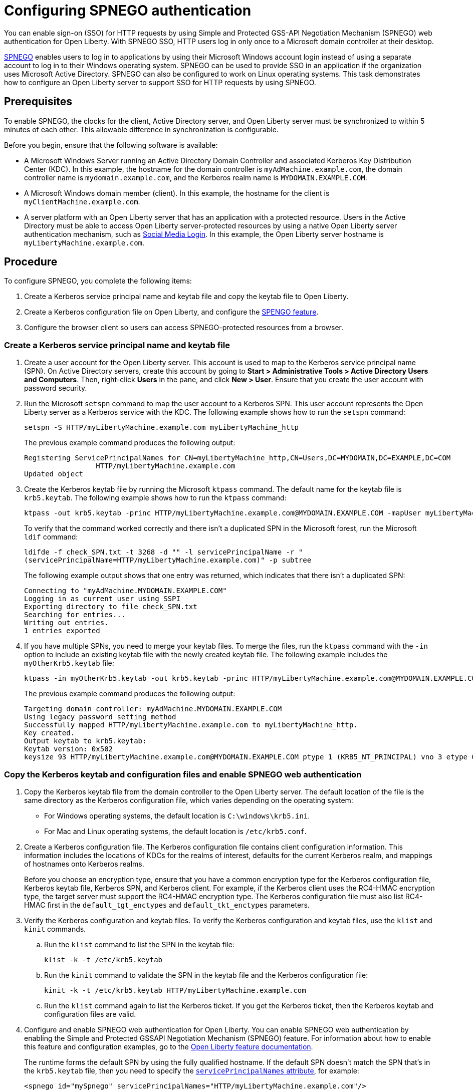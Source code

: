 // Copyright (c) 2020 IBM Corporation and others.
// Licensed under Creative Commons Attribution-NoDerivatives
// 4.0 International (CC BY-ND 4.0)
//   https://creativecommons.org/licenses/by-nd/4.0/
//
// Contributors:
//     IBM Corporation
//
:page-description: You can enable sign-on (SSO) for HTTP requests by using Simple and Protected GSS-API Negotiation Mechanism (SPNEGO) web authentication for Open Liberty. With SPNEGO SSO, HTTP users log in only once to a Microsoft domain controller at their desktop.
:seo-title: Configuring SPNEGO authentication - OpenLiberty.io
:page-layout: general-reference
:page-type: general
= Configuring SPNEGO authentication

You can enable sign-on (SSO) for HTTP requests by using Simple and Protected GSS-API Negotiation Mechanism (SPNEGO) web authentication for Open Liberty.
With SPNEGO SSO, HTTP users log in only once to a Microsoft domain controller at their desktop.

link:https://access.redhat.com/documentation/en-us/red_hat_jboss_enterprise_application_platform/6.4/html/security_guide/about_spnego[SPNEGO] enables users to log in to applications by using their Microsoft Windows account login instead of using a separate account to log in to their Windows operating system.
SPNEGO can be used to provide SSO in an application if the organization uses Microsoft Active Directory.
SPNEGO can also be configured to work on Linux operating systems.
This task demonstrates how to configure an Open Liberty server to support SSO for HTTP requests by using SPNEGO.

== Prerequisites

To enable SPNEGO, the clocks for the client, Active Directory server, and Open Liberty server must be synchronized to within 5 minutes of each other.
This allowable difference in synchronization is configurable.

Before you begin, ensure that the following software is available:

- A Microsoft Windows Server running an Active Directory Domain Controller and associated Kerberos Key Distribution Center (KDC).
In this example, the hostname for the domain controller is `myAdMachine.example.com`, the domain controller name is `mydomain.example.com`, and the Kerberos realm name is `MYDOMAIN.EXAMPLE.COM`.
- A Microsoft Windows domain member (client).
In this example, the hostname for the client is `myClientMachine.example.com`.
- A server platform with an Open Liberty server that has an application with a protected resource.
Users in the Active Directory must be able to access Open Liberty server-protected resources by using a native Open Liberty server authentication mechanism, such as link:/docs/ref/feature/#socialLogin-1.0.html[Social Media Login].
In this example, the Open Liberty server hostname  is `myLibertyMachine.example.com`.

== Procedure

To configure SPNEGO, you complete the following items:

. Create a Kerberos service principal name and keytab file and copy the keytab file to Open Liberty.
. Create a Kerberos configuration file on Open Liberty, and configure the link:/docs/ref/feature/#spnego-1.0.html[SPENGO feature].
. Configure the browser client so users can access SPNEGO-protected resources from a browser.

=== Create a Kerberos service principal name and keytab file

. Create a user account for the Open Liberty server.
This account is used to map to the Kerberos service principal name (SPN).
On Active Directory servers, create this account by going to **Start > Administrative Tools > Active Directory Users and Computers**.
Then, right-click **Users** in the pane, and click **New > User**.
Ensure that you create the user account with password security.

. Run the Microsoft `setspn` command to map the user account to a Kerberos SPN.
This user account represents the Open Liberty server as a Kerberos service with the KDC.
The following example shows how to run the `setspn` command:
+
----
setspn -S HTTP/myLibertyMachine.example.com myLibertyMachine_http
----
+
The previous example command produces the following output:
+
----
Registering ServicePrincipalNames for CN=myLibertyMachine_http,CN=Users,DC=MYDOMAIN,DC=EXAMPLE,DC=COM
                 HTTP/myLibertyMachine.example.com
Updated object
----

. Create the Kerberos keytab file by running the Microsoft `ktpass` command.
The default name for the keytab file is `krb5.keytab`.
The following example shows how to run the `ktpass` command:
+
----
ktpass -out krb5.keytab -princ HTTP/myLibertyMachine.example.com@MYDOMAIN.EXAMPLE.COM -mapUser myLibertyMachine_http -mapOp set -pass security -crypto RC4-HMAC-NT -ptype KRB5_NT_PRINCIPAL
----
+
To verify that the command worked correctly and there isn't a duplicated SPN in the Microsoft forest, run the Microsoft `ldif` command:
+
----
ldifde -f check_SPN.txt -t 3268 -d "" -l servicePrincipalName -r "
(servicePrincipalName=HTTP/myLibertyMachine.example.com)" -p subtree
----
+
The following example output shows that one entry was returned, which indicates that there isn't a duplicated SPN:
+
----
Connecting to "myAdMachine.MYDOMAIN.EXAMPLE.COM"
Logging in as current user using SSPI
Exporting directory to file check_SPN.txt
Searching for entries...
Writing out entries.
1 entries exported
----

. If you have multiple SPNs, you need to merge your keytab files.
To merge the files, run the `ktpass` command with the `-in` option to include an existing keytab file with the newly created keytab file.
The following example includes the `myOtherKrb5.keytab` file:
+
----
ktpass -in myOtherKrb5.keytab -out krb5.keytab -princ HTTP/myLibertyMachine.example.com@MYDOMAIN.EXAMPLE.COM -mapUser myLibertyMachine_http -mapOp set -pass security -crypto RC4-HMAC-NT -ptype KRB5_NT_PRINCIPAL
----
+
The previous example command produces the following output:
+
----
Targeting domain controller: myAdMachine.MYDOMAIN.EXAMPLE.COM
Using legacy password setting method
Successfully mapped HTTP/myLibertyMachine.example.com to myLibertyMachine_http.
Key created.
Output keytab to krb5.keytab:
Keytab version: 0x502
keysize 93 HTTP/myLibertyMachine.example.com@MYDOMAIN.EXAMPLE.COM ptype 1 (KRB5_NT_PRINCIPAL) vno 3 etype 0x17 (RC4-HMAC) keylength 16 (0x148d643db283327d3f3d44547da8cade)
----

=== Copy the Kerberos keytab and configuration files and enable SPNEGO web authentication
. Copy the Kerberos keytab file from the domain controller to the Open Liberty server.
The default location of the file is the same directory as the Kerberos configuration file, which varies depending on the operating system:
* For Windows operating systems, the default location is `C:\windows\krb5.ini`.
* For Mac and Linux operating systems, the default location is `/etc/krb5.conf`.

. Create a Kerberos configuration file.
The Kerberos configuration file contains client configuration information.
This information includes the locations of KDCs for the realms of interest, defaults for the current Kerberos realm, and mappings of hostnames onto Kerberos realms.
+
Before you choose an encryption type, ensure that you have a common encryption type for the Kerberos configuration file, Kerberos keytab file, Kerberos SPN, and Kerberos client.
For example, if the Kerberos client uses the RC4-HMAC encryption type, the target server must support the RC4-HMAC encryption type.
The Kerberos configuration file must also list RC4-HMAC first in the `default_tgt_enctypes` and `default_tkt_enctypes` parameters.

. Verify the Kerberos configuration and keytab files.
To verify the Kerberos configuration and keytab files, use the `klist` and `kinit` commands.
.. Run the `klist` command to list the SPN in the keytab file:
+
----
klist -k -t /etc/krb5.keytab
----
.. Run the `kinit` command to validate the SPN in the keytab file and the Kerberos configuration file:
+
----
kinit -k -t /etc/krb5.keytab HTTP/myLibertyMachine.example.com
----
.. Run the `klist` command again to list the Kerberos ticket.
If you get the Kerberos ticket, then the Kerberos keytab and configuration files are valid.

. Configure and enable SPNEGO web authentication for Open Liberty.
You can enable SPNEGO web authentication by enabling the Simple and Protected GSSAPI Negotiation Mechanism (SPNEGO) feature.
For information about how to enable this feature and configuration examples, go to the link:/docs/ref/feature/#spnego-1.0.html[Open Liberty feature documentation].
+
The runtime forms the default SPN by using the fully qualified hostname.
If the default SPN doesn't match the SPN that's in the `krb5.keytab` file, then you need to specify the link:/docs/ref/config/#spnego.html[`servicePrincipalNames` attribute], for example:
+
----
<spnego id="mySpnego" servicePrincipalNames="HTTP/myLibertyMachine.example.com"/>
----
+
When values for the `krb5Config` or `krb5Keytab` attributes aren't provided, each file is expected to exist at its default location.
+
If you use the Oracle JDK or Java 11, add the `java.security.krb5.kdc` and `java.security.krb5.realm` JVM system properties to the `jvm.options` file, as shown in the following example:
+
----
-Djava.security.krb5.kdc=myKdcMachine.example.com
-Djava.security.krb5.realm=EXAMPLE.COM
----

=== Configure the client application on the client computer

The following steps are for users who are accessing SPNEGO-protected resources from a browser and must be completed on the client computer.
Ensure that browser supports SPNEGO authentication and that the user is logged in to the domain controller.

==== Google Chrome on Windows

. Open the Control Panel and click **Internet Options**.
In the window that's displayed, click the **Security** tab.
. Select the **Local** intranet icon and click **Sites**.
. Click **Advanced** in the Local intranet window.
. Complete the **Add this website to the zone** field with the web address of the hostname so that SSO can be enabled for the list of websites that are shown in the websites field.
Close the second Local intranet window.
. Click **OK**, and close the Local intranet window.
. In the Internet Options window, click the **Advanced** tab and scroll to **Security** settings. Ensure that the **Enable Integrated Windows Authentication** box is selected.
. Click **OK**.
Restart Internet Explorer to activate this configuration.

==== Google Chrome on Mac or Linux

. Add the `--auth-server-whitelist` parameter to the `google-chrome` command.
For example, to configure SPNEGO for Chrome on Linux, run the following command:
+
----
google-chrome --auth-server-whitelist = "hostname/domain"
----
+
This command runs Chrome and sets the `--auth-server-whitelist` parameter so that SPNEGO can work in the browser.

==== Microsoft Internet Explorer

. Log in to the Active Directory domain.
. In an Internet Explorer window, click **Tools > Internet Options**.
In the window that's displayed, click the **Security** tab.
. Select the **Local** intranet icon and click **Sites**.
. Click **Advanced** in the Local intranet window.
. Complete the **Add this website to the zone** field with the web address of the hostname so that SSO can be enabled for the websites that are shown in the **websites** field.
Close the second Local intranet window.
. Click **OK**, and close the Local intranet window.
. In the Internet Options window, click the **Advanced** tab and scroll to **Security** settings. Ensure that the **Enable Integrated Windows Authentication** box is selected.
. Click **OK**.
Restart Internet Explorer to activate this configuration.

==== Mozilla Firefox

. Log in to the Active Directory domain.
. In the Firefox address field, type `about:config`.
. In the search box, type `network.n`.
. Double-click **network.negotiate-auth.trusted-uris**.
This preference lists the sites that are permitted to engage in SPNEGO authentication with the browser.
Enter a comma-delimited list of trusted domains or URLs.
. If your SPNEGO solution uses credential delegation, double-click **network.negotiate-auth.delegation-uris**.
This preference lists the sites for which the browser can delegate user authorization to the server.
Enter a comma-delimited list of trusted domains or URLs.
. Click **OK**.
Restart Firefox to activate this configuration.

== Results

After you configure SPNEGO authentication, you can deploy applications in your company that users must log in to only once.
To verify that SPNEGO is working, log in to the domain controller and access a protected resource on Open Liberty.
Because you are logged in to the domain controller, you aren't prompted for credentials.
If you aren't logged in to the domain controller and attempt to access a protected resource, you are prompted for credentials.
